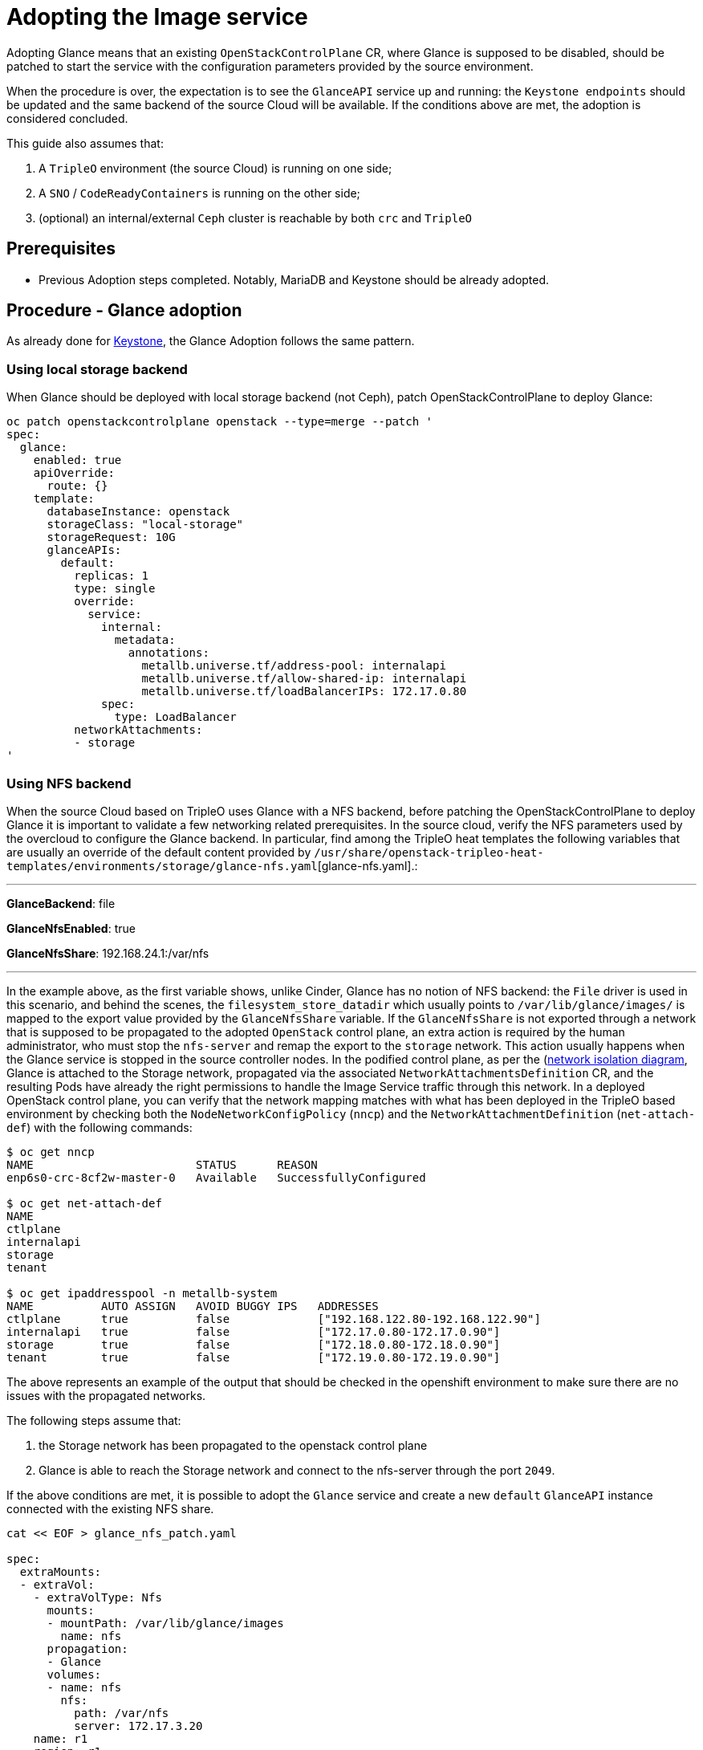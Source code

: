 [id="adopting-the-image-service_{context}"]

//:context: adopting-image-service
//kgilliga: This module might be converted to an assembly, or a procedure as a standalone chapter.
//Check xref context.

= Adopting the Image service

Adopting Glance means that an existing `OpenStackControlPlane` CR, where Glance
is supposed to be disabled, should be patched to start the service with the
configuration parameters provided by the source environment.

When the procedure is over, the expectation is to see the `GlanceAPI` service
up and running: the `Keystone endpoints` should be updated and the same backend
of the source Cloud will be available. If the conditions above are met, the
adoption is considered concluded.

This guide also assumes that:

. A `TripleO` environment (the source Cloud) is running on one side;
. A `SNO` / `CodeReadyContainers` is running on the other side;
. (optional) an internal/external `Ceph` cluster is reachable by both `crc` and
`TripleO`

== Prerequisites

* Previous Adoption steps completed. Notably, MariaDB and Keystone
should be already adopted.

== Procedure - Glance adoption

As already done for https://github.com/openstack-k8s-operators/data-plane-adoption/blob/main/keystone_adoption.md[Keystone], the Glance Adoption follows the same pattern.

=== Using local storage backend

When Glance should be deployed with local storage backend (not Ceph),
patch OpenStackControlPlane to deploy Glance:

----
oc patch openstackcontrolplane openstack --type=merge --patch '
spec:
  glance:
    enabled: true
    apiOverride:
      route: {}
    template:
      databaseInstance: openstack
      storageClass: "local-storage"
      storageRequest: 10G
      glanceAPIs:
        default:
          replicas: 1
          type: single
          override:
            service:
              internal:
                metadata:
                  annotations:
                    metallb.universe.tf/address-pool: internalapi
                    metallb.universe.tf/allow-shared-ip: internalapi
                    metallb.universe.tf/loadBalancerIPs: 172.17.0.80
              spec:
                type: LoadBalancer
          networkAttachments:
          - storage
'
----

=== Using NFS backend

When the source Cloud based on TripleO uses Glance with a NFS backend, before
patching the OpenStackControlPlane to deploy Glance it is important to validate
a few networking related prerequisites.
In the source cloud, verify the NFS parameters used by the overcloud to configure
the Glance backend.
In particular, find among the TripleO heat templates the following variables that are usually an override of the default content provided by
`/usr/share/openstack-tripleo-heat-templates/environments/storage/glance-nfs.yaml`[glance-nfs.yaml].:

---

**GlanceBackend**: file

**GlanceNfsEnabled**: true

**GlanceNfsShare**: 192.168.24.1:/var/nfs

---

In the example above, as the first variable shows, unlike Cinder, Glance has no
notion of NFS backend: the `File` driver is used in this scenario, and behind the
scenes, the `filesystem_store_datadir` which usually points to `/var/lib/glance/images/`
is mapped to the export value provided by the `GlanceNfsShare` variable.
If the `GlanceNfsShare` is not exported through a network that is supposed to be
propagated to the adopted `OpenStack` control plane, an extra action is required
by the human administrator, who must stop the `nfs-server` and remap the export
to the `storage` network. This action usually happens when the Glance service is
stopped in the source controller nodes.
In the podified control plane, as per the
(https://github.com/openstack-k8s-operators/docs/blob/main/images/network_diagram.jpg)[network isolation diagram],
Glance is attached to the Storage network, propagated via the associated
`NetworkAttachmentsDefinition` CR, and the resulting Pods have already the right
permissions to handle the Image Service traffic through this network.
In a deployed OpenStack control plane, you can verify that the network mapping
matches with what has been deployed in the TripleO based environment by checking
both the `NodeNetworkConfigPolicy` (`nncp`) and the `NetworkAttachmentDefinition`
(`net-attach-def`) with the following commands:

```
$ oc get nncp
NAME                        STATUS      REASON
enp6s0-crc-8cf2w-master-0   Available   SuccessfullyConfigured

$ oc get net-attach-def
NAME
ctlplane
internalapi
storage
tenant

$ oc get ipaddresspool -n metallb-system
NAME          AUTO ASSIGN   AVOID BUGGY IPS   ADDRESSES
ctlplane      true          false             ["192.168.122.80-192.168.122.90"]
internalapi   true          false             ["172.17.0.80-172.17.0.90"]
storage       true          false             ["172.18.0.80-172.18.0.90"]
tenant        true          false             ["172.19.0.80-172.19.0.90"]
```

The above represents an example of the output that should be checked in the
openshift environment to make sure there are no issues with the propagated
networks.

The following steps assume that:

1. the Storage network has been propagated to the openstack control plane
2. Glance is able to reach the Storage network and connect to the nfs-server
   through the port `2049`.

If the above conditions are met, it is possible to adopt the `Glance` service
and create a new `default` `GlanceAPI` instance connected with the existing
NFS share.

----
cat << EOF > glance_nfs_patch.yaml

spec:
  extraMounts:
  - extraVol:
    - extraVolType: Nfs
      mounts:
      - mountPath: /var/lib/glance/images
        name: nfs
      propagation:
      - Glance
      volumes:
      - name: nfs
        nfs:
          path: /var/nfs
          server: 172.17.3.20
    name: r1
    region: r1
  glance:
    enabled: true
    template:
      databaseInstance: openstack
      customServiceConfig: |
         [DEFAULT]
         enabled_backends = default_backend:file
         [glance_store]
         default_backend = default_backend
         [default_backend]
         filesystem_store_datadir = /var/lib/glance/images/
      storageClass: "local-storage"
      storageRequest: 10G
      glanceAPIs:
        default:
          replicas: 1
          type: single
          override:
            service:
              internal:
                metadata:
                  annotations:
                    metallb.universe.tf/address-pool: internalapi
                    metallb.universe.tf/allow-shared-ip: internalapi
                    metallb.universe.tf/loadBalancerIPs: 172.17.0.80
              spec:
                type: LoadBalancer
          networkAttachments:
          - storage
EOF
----

*Note*:

Replace in `glance_nfs_patch.yaml` the `nfs/server` ip address with the IP used
to reach the `nfs-server` and make sure the `nfs/path` points to the exported
path in the `nfs-server`.

Patch OpenStackControlPlane to deploy Glance with a NFS backend:

----
oc patch openstackcontrolplane openstack --type=merge --patch-file glance_nfs_patch.yaml
----

When GlanceAPI is active, you can see a single API instance:

```
$ oc get pods -l service=glance
NAME                      READY   STATUS    RESTARTS
glance-default-single-0   3/3     Running   0
```

and the description of the pod must report:

```
Mounts:
...
  nfs:
    Type:      NFS (an NFS mount that lasts the lifetime of a pod)
    Server:    {{ server ip address }}
    Path:      {{ nfs export path }}
    ReadOnly:  false
...
```

It is also possible to double check the mountpoint by running the following:

```
oc rsh -c glance-api glance-default-single-0

sh-5.1# mount
...
...
{{ ip address }}:/var/nfs on /var/lib/glance/images type nfs4 (rw,relatime,vers=4.2,rsize=1048576,wsize=1048576,namlen=255,hard,proto=tcp,timeo=600,retrans=2,sec=sys,clientaddr=172.18.0.5,local_lock=none,addr=172.18.0.5)
...
...
```

You can run an `openstack image create` command and double check, on the NFS
node, the uuid has been created in the exported directory.

For example:

```
$ oc rsh openstackclient
$ openstack image list

sh-5.1$  curl -L -o /tmp/cirros-0.5.2-x86_64-disk.img http://download.cirros-cloud.net/0.5.2/cirros-0.5.2-x86_64-disk.img
...
...

sh-5.1$ openstack image create --container-format bare --disk-format raw --file /tmp/cirros-0.5.2-x86_64-disk.img cirros
...
...

sh-5.1$ openstack image list
+--------------------------------------+--------+--------+
| ID                                   | Name   | Status |
+--------------------------------------+--------+--------+
| 634482ca-4002-4a6d-b1d5-64502ad02630 | cirros | active |
+--------------------------------------+--------+--------+
```

On the nfs-server node, the same `uuid` is in the exported `/var/nfs`:

```
$ ls /var/nfs/
634482ca-4002-4a6d-b1d5-64502ad02630
```

=== Using Ceph storage backend

If a Ceph backend is used, the `customServiceConfig` parameter should
be used to inject the right configuration to the `GlanceAPI` instance.

Make sure the Ceph-related secret (`ceph-conf-files`) was created in
the `openstack` namespace and that the `extraMounts` property of the
`OpenStackControlPlane` CR has been configured properly. These tasks
are described in an earlier Adoption step xref:configuring-a-ceph-backend_{context}[Configuring a Ceph backend].

----
cat << EOF > glance_patch.yaml
spec:
  glance:
    enabled: true
    template:
      databaseInstance: openstack
      customServiceConfig: |
        [DEFAULT]
        enabled_backends=default_backend:rbd
        [glance_store]
        default_backend=default_backend
        [default_backend]
        rbd_store_ceph_conf=/etc/ceph/ceph.conf
        rbd_store_user=openstack
        rbd_store_pool=images
        store_description=Ceph glance store backend.
      storageClass: "local-storage"
      storageRequest: 10G
      glanceAPIs:
        default:
          replicas: 1
          override:
            service:
              internal:
                metadata:
                  annotations:
                    metallb.universe.tf/address-pool: internalapi
                    metallb.universe.tf/allow-shared-ip: internalapi
                    metallb.universe.tf/loadBalancerIPs: 172.17.0.80
              spec:
                type: LoadBalancer
          networkAttachments:
          - storage
EOF
----

Patch OpenStackControlPlane to deploy Glance with Ceph backend:

----
oc patch openstackcontrolplane openstack --type=merge --patch-file glance_patch.yaml
----

== Post-checks

=== Test the glance service from the OpenStack CLI

Inspect the resulting glance pods:

----
GLANCE_POD=`oc get pod |grep glance-default-external-0 | cut -f 1 -d' '`
oc exec -t $GLANCE_POD -c glance-api -- cat /etc/glance/glance.conf.d/02-config.conf

[DEFAULT]
enabled_backends=default_backend:rbd
[glance_store]
default_backend=default_backend
[default_backend]
rbd_store_ceph_conf=/etc/ceph/ceph.conf
rbd_store_user=openstack
rbd_store_pool=images
store_description=Ceph glance store backend.

oc exec -t $GLANCE_POD -c glance-api -- ls /etc/ceph
ceph.client.openstack.keyring
ceph.conf
----

Ceph secrets are properly mounted, at this point let's move to the OpenStack
CLI and check the service is active and the endpoints are properly updated.

----
(openstack)$ service list | grep image

| fc52dbffef36434d906eeb99adfc6186 | glance    | image        |

(openstack)$ endpoint list | grep image

| 569ed81064f84d4a91e0d2d807e4c1f1 | regionOne | glance       | image        | True    | internal  | http://glance-internal-openstack.apps-crc.testing   |
| 5843fae70cba4e73b29d4aff3e8b616c | regionOne | glance       | image        | True    | public    | http://glance-public-openstack.apps-crc.testing     |
| 709859219bc24ab9ac548eab74ad4dd5 | regionOne | glance       | image        | True    | admin     | http://glance-admin-openstack.apps-crc.testing      |
----

Check that the images that you previously listed in the source Cloud are available in the adopted service:

----
(openstack)$ image list
+--------------------------------------+--------+--------+
| ID                                   | Name   | Status |
+--------------------------------------+--------+--------+
| c3158cad-d50b-452f-bec1-f250562f5c1f | cirros | active |
+--------------------------------------+--------+--------+
----

=== Image upload

You can test that an image can be created on the adopted service.

----
(openstack)$ alias openstack="oc exec -t openstackclient -- openstack"
(openstack)$ curl -L -o /tmp/cirros-0.5.2-x86_64-disk.img http://download.cirros-cloud.net/0.5.2/cirros-0.5.2-x86_64-disk.img
    qemu-img convert -O raw /tmp/cirros-0.5.2-x86_64-disk.img /tmp/cirros-0.5.2-x86_64-disk.img.raw
    openstack image create --container-format bare --disk-format raw --file /tmp/cirros-0.5.2-x86_64-disk.img.raw cirros2
    openstack image list
  % Total    % Received % Xferd  Average Speed   Time    Time     Time  Current
                                 Dload  Upload   Total   Spent    Left  Speed
100   273  100   273    0     0   1525      0 --:--:-- --:--:-- --:--:--  1533
  0     0    0     0    0     0      0      0 --:--:-- --:--:-- --:--:--     0
100 15.5M  100 15.5M    0     0  17.4M      0 --:--:-- --:--:-- --:--:-- 17.4M

+------------------+--------------------------------------------------------------------------------------------------------------------------------------------+
| Field            | Value                                                                                                                                      |
+------------------+--------------------------------------------------------------------------------------------------------------------------------------------+
| container_format | bare                                                                                                                                       |
| created_at       | 2023-01-31T21:12:56Z                                                                                                                       |
| disk_format      | raw                                                                                                                                        |
| file             | /v2/images/46a3eac1-7224-40bc-9083-f2f0cd122ba4/file                                                                                       |
| id               | 46a3eac1-7224-40bc-9083-f2f0cd122ba4                                                                                                       |
| min_disk         | 0                                                                                                                                          |
| min_ram          | 0                                                                                                                                          |
| name             | cirros                                                                                                                                     |
| owner            | 9f7e8fdc50f34b658cfaee9c48e5e12d                                                                                                           |
| properties       | os_hidden='False', owner_specified.openstack.md5='', owner_specified.openstack.object='images/cirros', owner_specified.openstack.sha256='' |
| protected        | False                                                                                                                                      |
| schema           | /v2/schemas/image                                                                                                                          |
| status           | queued                                                                                                                                     |
| tags             |                                                                                                                                            |
| updated_at       | 2023-01-31T21:12:56Z                                                                                                                       |
| visibility       | shared                                                                                                                                     |
+------------------+--------------------------------------------------------------------------------------------------------------------------------------------+

+--------------------------------------+--------+--------+
| ID                                   | Name   | Status |
+--------------------------------------+--------+--------+
| 46a3eac1-7224-40bc-9083-f2f0cd122ba4 | cirros2| active |
| c3158cad-d50b-452f-bec1-f250562f5c1f | cirros | active |
+--------------------------------------+--------+--------+


(openstack)$ oc rsh ceph
sh-4.4$ ceph -s
r  cluster:
    id:     432d9a34-9cee-4109-b705-0c59e8973983
    health: HEALTH_OK

  services:
    mon: 1 daemons, quorum a (age 4h)
    mgr: a(active, since 4h)
    osd: 1 osds: 1 up (since 4h), 1 in (since 4h)

  data:
    pools:   5 pools, 160 pgs
    objects: 46 objects, 224 MiB
    usage:   247 MiB used, 6.8 GiB / 7.0 GiB avail
    pgs:     160 active+clean

sh-4.4$ rbd -p images ls
46a3eac1-7224-40bc-9083-f2f0cd122ba4
c3158cad-d50b-452f-bec1-f250562f5c1f
----
